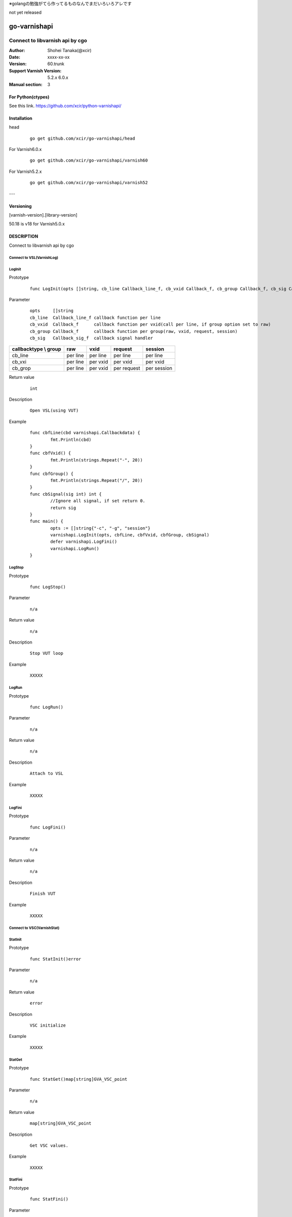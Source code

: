 ※golangの勉強がてら作ってるものなんでまだいろいろアレです

not yet released

==================
go-varnishapi
==================


------------------------------------
Connect to libvarnish api by cgo
------------------------------------

:Author: Shohei Tanaka(@xcir)
:Date: xxxx-xx-xx
:Version: 60.trunk
:Support Varnish Version: 5.2.x 6.0.x
:Manual section: 3

For Python(ctypes)
===================
See this link.
https://github.com/xcir/python-varnishapi/


Installation
============

head
        ::

                go get github.com/xcir/go-varnishapi/head

For Varnish6.0.x
        ::

                go get github.com/xcir/go-varnishapi/varnish60

For Varnish5.2.x
        ::

                go get github.com/xcir/go-varnishapi/varnish52


---

Versioning
============
[varnish-version].[library-version]

50.18 is v18 for Varnish5.0.x

DESCRIPTION
============
Connect to libvarnish api by cgo


Connect to VSL(VarnishLog)
--------------------------------

LogInit
-------------------

Prototype
        ::

                func LogInit(opts []string, cb_line Callback_line_f, cb_vxid Callback_f, cb_group Callback_f, cb_sig Callback_sig_f) error

Parameter
        ::

                
                opts     []string
                cb_line  Callback_line_f callback function per line
                cb_vxid  Callback_f      callback function per vxid(call per line, if group option set to raw)
                cb_group Callback_f      callback function per group(raw, vxid, request, session)
                cb_sig   Callback_sig_f  callback signal handler

===================== ======== ======== =========== ===========
callbacktype \\ group raw      vxid     request     session
===================== ======== ======== =========== ===========
cb_line               per line per line per line    per line
cb_vxi                per line per vxid per vxid    per vxid
cb_grop               per line per vxid per request per session
===================== ======== ======== =========== ===========

Return value
        ::

                int
                

Description
        ::

                Open VSL(using VUT)
Example
        ::

                func cbfLine(cbd varnishapi.Callbackdata) {
                	fmt.Println(cbd)
                }
                func cbfVxid() {
                	fmt.Println(strings.Repeat("-", 20))
                }
                func cbfGroup() {
                	fmt.Println(strings.Repeat("/", 20))
                }
                func cbSignal(sig int) int {
                	//Ignore all signal, if set return 0.
                	return sig
                }
                func main() {
                	opts := []string{"-c", "-g", "session"}
                	varnishapi.LogInit(opts, cbfLine, cbfVxid, cbfGroup, cbSignal)
                	defer varnishapi.LogFini()
                	varnishapi.LogRun()
                }

LogStop
-------------------

Prototype
        ::

                func LogStop()

Parameter
        ::

                
                n/a

Return value
        ::

                n/a
                

Description
        ::

                Stop VUT loop
Example
        ::

                XXXXX

LogRun
-------------------

Prototype
        ::

                func LogRun()

Parameter
        ::

                
                n/a

Return value
        ::

                n/a
                

Description
        ::

                Attach to VSL
Example
        ::

                XXXXX


LogFini
-------------------

Prototype
        ::

                func LogFini()

Parameter
        ::

                
                n/a

Return value
        ::

                n/a
                

Description
        ::

                Finish VUT
Example
        ::

                XXXXX



Connect to VSC(VarnishStat)
--------------------------------

StatInit
-------------------

Prototype
        ::

                func StatInit()error

Parameter
        ::

                
                n/a

Return value
        ::

                error
                

Description
        ::

                VSC initialize
Example
        ::

                XXXXX

StatGet
-------------------

Prototype
        ::

                func StatGet()map[string]GVA_VSC_point

Parameter
        ::

                
                n/a

Return value
        ::

                map[string]GVA_VSC_point
                

Description
        ::

                Get VSC values.
Example
        ::

                XXXXX

StatFini
-------------------

Prototype
        ::

                func StatFini()

Parameter
        ::

                
                n/a

Return value
        ::

                n/a
                

Description
        ::

                Finish VSC
Example
        ::

                XXXXX


COPYRIGHT
===========

go-varnishapi

* Copyright (c) 2018 Shohei Tanaka(@xcir)




